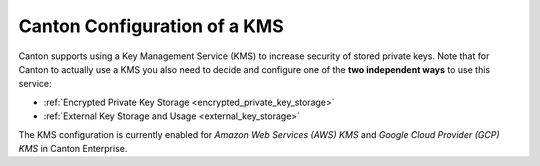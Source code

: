 ..
   Copyright (c) 2023 Digital Asset (Switzerland) GmbH and/or its affiliates.
..
   Proprietary code. All rights reserved.

.. _kms_setup:

Canton Configuration of a KMS
=============================

.. enterprise-only::

Canton supports using a Key Management Service (KMS) to increase security of
stored private keys.
Note that for Canton to actually use a KMS you also need to decide and configure one of the
**two independent ways** to use this service:

- :ref:`Encrypted Private Key Storage <encrypted_private_key_storage>`
- :ref:`External Key Storage and Usage <external_key_storage>`

The KMS configuration is currently enabled for `Amazon Web Services (AWS)
KMS` and `Google Cloud Provider (GCP) KMS` in Canton Enterprise.


